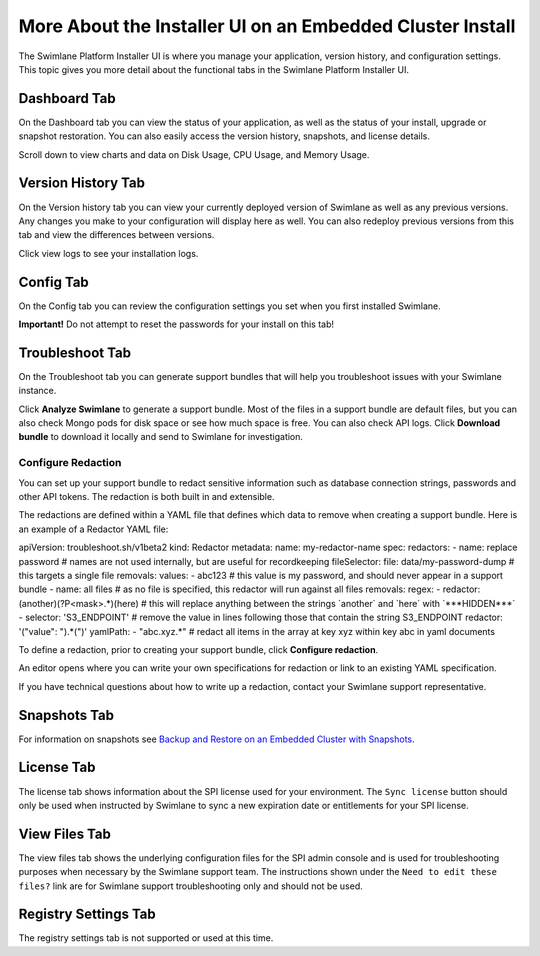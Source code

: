 More About the Installer UI on an Embedded Cluster Install
==========================================================

The Swimlane Platform Installer UI is where you manage your application,
version history, and configuration settings. This topic gives you more
detail about the functional tabs in the Swimlane Platform Installer UI.

Dashboard Tab
-------------

On the Dashboard tab you can view the status of your application, as
well as the status of your install, upgrade or snapshot restoration. You
can also easily access the version history, snapshots, and license
details.

|image1|

Scroll down to view charts and data on Disk Usage, CPU Usage, and Memory
Usage.

|image2|

Version History Tab
-------------------

On the Version history tab you can view your currently deployed version
of Swimlane as well as any previous versions. Any changes you make to
your configuration will display here as well. You can also redeploy
previous versions from this tab and view the differences between
versions.

|image3|

Click view logs to see your installation logs.

Config Tab
----------

On the Config tab you can review the configuration settings you set when
you first installed Swimlane.

**Important!** Do not attempt to reset the passwords for your install on
this tab!

Troubleshoot Tab
----------------

On the Troubleshoot tab you can generate support bundles that will help
you troubleshoot issues with your Swimlane instance.

Click **Analyze Swimlane** to generate a support bundle. Most of the
files in a support bundle are default files, but you can also check
Mongo pods for disk space or see how much space is free. You can also
check API logs. Click **Download bundle** to download it locally and
send to Swimlane for investigation.

|image4|

Configure Redaction
~~~~~~~~~~~~~~~~~~~

You can set up your support bundle to redact sensitive information such
as database connection strings, passwords and other API tokens. The
redaction is both built in and extensible.

The redactions are defined within a YAML file that defines which data to
remove when creating a support bundle. Here is an example of a Redactor
YAML file:

apiVersion: troubleshoot.sh/v1beta2 kind: Redactor metadata: name:
my-redactor-name spec: redactors: - name: replace password # names are
not used internally, but are useful for recordkeeping fileSelector:
file: data/my-password-dump # this targets a single file removals:
values: - abc123 # this value is my password, and should never appear in
a support bundle - name: all files # as no file is specified, this
redactor will run against all files removals: regex: - redactor:
(another)(?P<mask>.\*)(here) # this will replace anything between the
strings \`another\` and \`here\` with \`***HIDDEN***\` - selector:
'S3_ENDPOINT' # remove the value in lines following those that contain
the string S3_ENDPOINT redactor: '("value": ").*(")' yamlPath: -
"abc.xyz.\*" # redact all items in the array at key xyz within key abc
in yaml documents

To define a redaction, prior to creating your support bundle, click
**Configure redaction**.

|image5|

An editor opens where you can write your own specifications for
redaction or link to an existing YAML specification.

|image6|

If you have technical questions about how to write up a redaction,
contact your Swimlane support representative.

Snapshots Tab
-------------

For information on snapshots see `Backup and Restore on an Embedded
Cluster with
Snapshots <backup-and-restore-on-an-embedded-cluster-with-snapshots.htm>`__.

License Tab
-----------

The license tab shows information about the SPI license used for your
environment. The ``Sync license`` button should only be used when
instructed by Swimlane to sync a new expiration date or entitlements for
your SPI license.

View Files Tab
--------------

The view files tab shows the underlying configuration files for the SPI
admin console and is used for troubleshooting purposes when necessary by
the Swimlane support team. The instructions shown under the
``Need to edit these files?`` link are for Swimlane support
troubleshooting only and should not be used.

Registry Settings Tab
---------------------

The registry settings tab is not supported or used at this time.

.. |image1| image:: ../Resources/Images/admin_console_dashboard.png
.. |image2| image:: ../Resources/Images/install_usage_charts.png
.. |image3| image:: ../Resources/Images/install_version_history.png
.. |image4| image:: ../Resources/Images/analyze_swimlane.png
.. |image5| image:: ../Resources/Images/configure_redaction.png
.. |image6| image:: ../Resources/Images/write_spec.png
